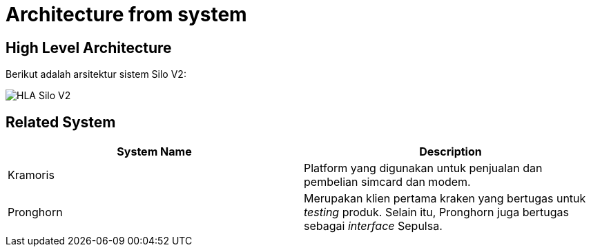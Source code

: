 = Architecture from system

== High Level Architecture

Berikut adalah arsitektur sistem Silo V2:

image::../images/silov2-hla.png[HLA Silo V2]

== Related System

|===
| *System Name* | *Description*

| Kramoris
| Platform yang digunakan untuk penjualan dan pembelian simcard dan modem.

| Pronghorn
| Merupakan klien pertama kraken yang bertugas untuk _testing_ produk.
Selain itu, Pronghorn juga bertugas sebagai _interface_ Sepulsa.
|===
